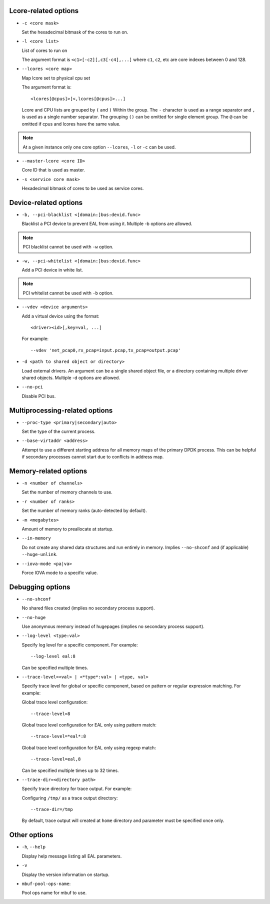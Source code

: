 ..  SPDX-License-Identifier: BSD-3-Clause
    Copyright(c) 2018 Intel Corporation.

Lcore-related options
~~~~~~~~~~~~~~~~~~~~~

*   ``-c <core mask>``

    Set the hexadecimal bitmask of the cores to run on.

*   ``-l <core list>``

    List of cores to run on

    The argument format is ``<c1>[-c2][,c3[-c4],...]``
    where ``c1``, ``c2``, etc are core indexes between 0 and 128.

*   ``--lcores <core map>``

    Map lcore set to physical cpu set

    The argument format is::

       <lcores[@cpus]>[<,lcores[@cpus]>...]

    Lcore and CPU lists are grouped by ``(`` and ``)`` Within the group.
    The ``-`` character is used as a range separator and ``,`` is used as a
    single number separator.
    The grouping ``()`` can be omitted for single element group.
    The ``@`` can be omitted if cpus and lcores have the same value.

.. Note::
    At a given instance only one core option ``--lcores``, ``-l`` or ``-c`` can
    be used.

*   ``--master-lcore <core ID>``

    Core ID that is used as master.

*   ``-s <service core mask>``

    Hexadecimal bitmask of cores to be used as service cores.

Device-related options
~~~~~~~~~~~~~~~~~~~~~~

*   ``-b, --pci-blacklist <[domain:]bus:devid.func>``

    Blacklist a PCI device to prevent EAL from using it. Multiple -b options are
    allowed.

.. Note::
    PCI blacklist cannot be used with ``-w`` option.

*   ``-w, --pci-whitelist <[domain:]bus:devid.func>``

    Add a PCI device in white list.

.. Note::
    PCI whitelist cannot be used with ``-b`` option.

*   ``--vdev <device arguments>``

    Add a virtual device using the format::

       <driver><id>[,key=val, ...]

    For example::

       --vdev 'net_pcap0,rx_pcap=input.pcap,tx_pcap=output.pcap'

*   ``-d <path to shared object or directory>``

    Load external drivers. An argument can be a single shared object file, or a
    directory containing multiple driver shared objects. Multiple -d options are
    allowed.

*   ``--no-pci``

    Disable PCI bus.

Multiprocessing-related options
~~~~~~~~~~~~~~~~~~~~~~~~~~~~~~~

*   ``--proc-type <primary|secondary|auto>``

    Set the type of the current process.

*   ``--base-virtaddr <address>``

    Attempt to use a different starting address for all memory maps of the
    primary DPDK process. This can be helpful if secondary processes cannot
    start due to conflicts in address map.

Memory-related options
~~~~~~~~~~~~~~~~~~~~~~

*   ``-n <number of channels>``

    Set the number of memory channels to use.

*   ``-r <number of ranks>``

    Set the number of memory ranks (auto-detected by default).

*   ``-m <megabytes>``

    Amount of memory to preallocate at startup.

*   ``--in-memory``

    Do not create any shared data structures and run entirely in memory. Implies
    ``--no-shconf`` and (if applicable) ``--huge-unlink``.

*   ``--iova-mode <pa|va>``

    Force IOVA mode to a specific value.

Debugging options
~~~~~~~~~~~~~~~~~

*   ``--no-shconf``

    No shared files created (implies no secondary process support).

*   ``--no-huge``

    Use anonymous memory instead of hugepages (implies no secondary process
    support).

*   ``--log-level <type:val>``

    Specify log level for a specific component. For example::

        --log-level eal:8

    Can be specified multiple times.

*   ``--trace-level=<val> | <*type*:val> | <type, val>``

    Specify trace level for global or specific component, based on pattern or
    regular expression matching. For example:

    Global trace level configuration::

        --trace-level=8

    Global trace level configuration for EAL only using pattern match::

        --trace-level=*eal*:8

    Global trace level configuration for EAL only using regexp match::

        --trace-level=eal,8

    Can be specified multiple times up to 32 times.

*   ``--trace-dir=<directory path>``

    Specify trace directory for trace output. For example:

    Configuring ``/tmp/`` as a trace output directory::

        --trace-dir=/tmp

    By default, trace output will created at ``home`` directory and parameter
    must be specified once only.

Other options
~~~~~~~~~~~~~

*   ``-h``, ``--help``

    Display help message listing all EAL parameters.

*   ``-v``

    Display the version information on startup.

*   ``mbuf-pool-ops-name``:

    Pool ops name for mbuf to use.
